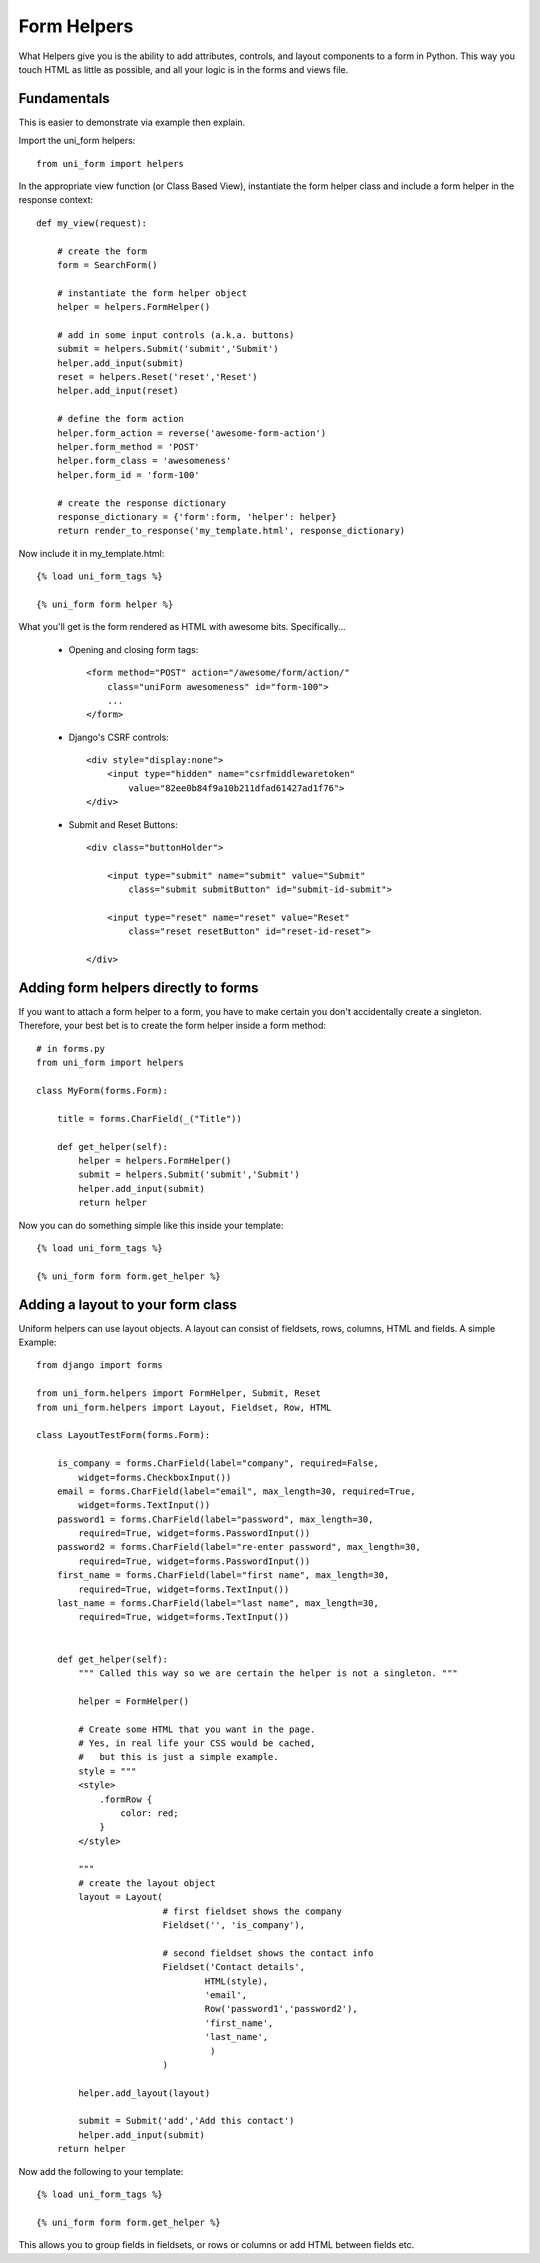 .. _`form helpers`:

==============
Form Helpers
==============

What Helpers give you is the ability to add attributes, controls, and layout 
components to a form in Python. This way you touch HTML as little as possible, and all your logic is in the forms and views file.

Fundamentals
~~~~~~~~~~~~

This is easier to demonstrate via example then explain.

Import the uni_form helpers::

    from uni_form import helpers
    
In the appropriate view function (or Class Based View), instantiate the form helper class and include a form helper in the response context::

    def my_view(request):
    
        # create the form
        form = SearchForm()
        
        # instantiate the form helper object
        helper = helpers.FormHelper()

        # add in some input controls (a.k.a. buttons)
        submit = helpers.Submit('submit','Submit')
        helper.add_input(submit)
        reset = helpers.Reset('reset','Reset')
        helper.add_input(reset)
        
        # define the form action
        helper.form_action = reverse('awesome-form-action')
        helper.form_method = 'POST'
        helper.form_class = 'awesomeness'
        helper.form_id = 'form-100'
        
        # create the response dictionary
        response_dictionary = {'form':form, 'helper': helper}        
        return render_to_response('my_template.html', response_dictionary)        

Now include it in my_template.html::

    {% load uni_form_tags %}

    {% uni_form form helper %}

What you'll get is the form rendered as HTML with awesome bits. Specifically...

 * Opening and closing form tags::
    
    <form method="POST" action="/awesome/form/action/" 
        class="uniForm awesomeness" id="form-100">
        ...
    </form>
    
 * Django's CSRF controls::
 
    <div style="display:none">
        <input type="hidden" name="csrfmiddlewaretoken" 
            value="82ee0b84f9a10b211dfad61427ad1f76">
    </div> 
 
 * Submit and Reset Buttons::

    <div class="buttonHolder">

        <input type="submit" name="submit" value="Submit" 
            class="submit submitButton" id="submit-id-submit">

        <input type="reset" name="reset" value="Reset" 
            class="reset resetButton" id="reset-id-reset">

    </div>

Adding form helpers directly to forms 
~~~~~~~~~~~~~~~~~~~~~~~~~~~~~~~~~~~~~~

If you want to attach a form helper to a form, you have to make certain you don't accidentally create a singleton. Therefore, your best bet is to create the form helper inside a form method::

    # in forms.py
    from uni_form import helpers
    
    class MyForm(forms.Form):
    
        title = forms.CharField(_("Title"))
        
        def get_helper(self):
            helper = helpers.FormHelper()
            submit = helpers.Submit('submit','Submit')
            helper.add_input(submit)
            return helper

Now you can do something simple like this inside your template::

    {% load uni_form_tags %}

    {% uni_form form form.get_helper %}

    
Adding a layout to your form class
~~~~~~~~~~~~~~~~~~~~~~~~~~~~~~~~~~

Uniform helpers can use layout objects. A layout can consist of fieldsets, rows, columns, HTML and fields. A simple Example::

    from django import forms

    from uni_form.helpers import FormHelper, Submit, Reset
    from uni_form.helpers import Layout, Fieldset, Row, HTML

    class LayoutTestForm(forms.Form):

        is_company = forms.CharField(label="company", required=False,
            widget=forms.CheckboxInput())    
        email = forms.CharField(label="email", max_length=30, required=True, 
            widget=forms.TextInput())        
        password1 = forms.CharField(label="password", max_length=30, 
            required=True, widget=forms.PasswordInput())
        password2 = forms.CharField(label="re-enter password", max_length=30,   
            required=True, widget=forms.PasswordInput())    
        first_name = forms.CharField(label="first name", max_length=30, 
            required=True, widget=forms.TextInput())        
        last_name = forms.CharField(label="last name", max_length=30, 
            required=True, widget=forms.TextInput())            


        def get_helper(self):
            """ Called this way so we are certain the helper is not a singleton. """

            helper = FormHelper()

            # Create some HTML that you want in the page.
            # Yes, in real life your CSS would be cached, 
            #   but this is just a simple example.
            style = """
            <style>
                .formRow {
                    color: red;
                }
            </style>

            """
            # create the layout object
            layout = Layout(
                            # first fieldset shows the company
                            Fieldset('', 'is_company'),

                            # second fieldset shows the contact info
                            Fieldset('Contact details',
                                    HTML(style),
                                    'email',
                                    Row('password1','password2'),
                                    'first_name',
                                    'last_name',
                                     )
                            )

            helper.add_layout(layout)

            submit = Submit('add','Add this contact')
            helper.add_input(submit)
        return helper

Now add the following to your template::

    {% load uni_form_tags %}
    
    {% uni_form form form.get_helper %}

This allows you to group fields in fieldsets, or rows or columns or add HTML between fields etc.